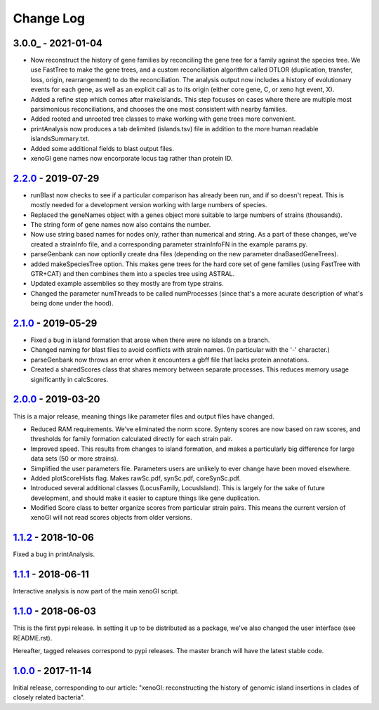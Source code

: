 ==========
Change Log
==========

-------------------
3.0.0_ - 2021-01-04
-------------------

- Now reconstruct the history of gene families by reconciling the gene tree for a family against the species tree. We use FastTree to make the gene trees, and a custom reconciliation algorithm called DTLOR (duplication, transfer, loss, origin, rearrangement) to do the reconciliation. The analysis output now includes a history of evolutionary events for each gene, as well as an explicit call as to its origin (either core gene, C, or xeno hgt event, X).
- Added a refine step which comes after makeIslands. This step focuses on cases where there are multiple most parsimonious reconciliations, and chooses the one most consistent with nearby families.
- Added rooted and unrooted tree classes to make working with gene trees more convenient.
- printAnalysis now produces a tab delimited (islands.tsv) file in addition to the more human readable islandsSummary.txt.
- Added some additional fields to blast output files.
- xenoGI gene names now encorporate locus tag rather than protein ID.
  
-------------------
2.2.0_ - 2019-07-29
-------------------

- runBlast now checks to see if a particular comparison has already been run, and if so doesn't repeat. This is mostly needed for a development version working with large numbers of species.
- Replaced the geneNames object with a genes object more suitable to large numbers of strains (thousands).
- The string form of gene names now also contains the number.
- Now use string based names for nodes only, rather than numerical and string. As a part of these changes, we've created a strainInfo file, and a corresponding parameter strainInfoFN in the example params.py.
- parseGenbank can now optionlly create dna files (depending on the new parameter dnaBasedGeneTrees).
- added makeSpeciesTree option. This makes gene trees for the hard core set of gene families (using FastTree with GTR+CAT) and then combines them into a species tree using ASTRAL.
- Updated example assemblies so they mostly are from type strains.
- Changed the parameter numThreads to be called numProcesses (since that's a more acurate description of what's being done under the hood).

-------------------
2.1.0_ - 2019-05-29
-------------------

- Fixed a bug in island formation that arose when there were no islands on a branch.
- Changed naming for blast files to avoid conflicts with strain names. (In particular with the '-' character.)
- parseGenbank now throws an error when it encounters a gbff file that lacks protein annotations.
- Created a sharedScores class that shares memory between separate processes. This reduces memory usage significantly in calcScores.

-------------------
2.0.0_ - 2019-03-20
-------------------

This is a major release, meaning things like parameter files and output files have changed.

- Reduced RAM requirements. We've eliminated the norm score. Synteny scores are now based on raw scores, and thresholds for family formation calculated directly for each strain pair.
- Improved speed. This results from changes to island formation, and makes a particularly big difference for large data sets (50 or more strains).
- Simplified the user parameters file. Parameters users are unlikely to ever change have been moved elsewhere.
- Added plotScoreHists flag. Makes rawSc.pdf, synSc.pdf, coreSynSc.pdf.
- Introduced several additional classes (LocusFamily, LocusIsland). This is largely for the sake of future development, and should make it easier to capture things like gene duplication.
- Modified Score class to better organize scores from particular strain pairs. This means the current version of xenoGI will not read scores objects from older versions.

-------------------
1.1.2_ - 2018-10-06
-------------------

Fixed a bug in printAnalysis.

-------------------
1.1.1_ - 2018-06-11
-------------------

Interactive analysis is now part of the main xenoGI script.

-------------------
1.1.0_ - 2018-06-03
-------------------

This is the first pypi release. In setting it up to be distributed as a package, we've also changed the user interface (see README.rst).

Hereafter, tagged releases correspond to pypi releases. The master branch will have the latest stable code. 

-------------------
1.0.0_ - 2017-11-14
-------------------

Initial release, corresponding to our article: "xenoGI: reconstructing the history of genomic island insertions in clades of closely related bacteria".

.. _2.2.0:  https://github.com/ecbush/xenoGI/compare/v2.1.0...v2.2.0
.. _2.1.0:  https://github.com/ecbush/xenoGI/compare/v2.0.0...v2.1.0
.. _2.0.0:  https://github.com/ecbush/xenoGI/compare/v1.1.2...v2.0.0
.. _1.1.2:  https://github.com/ecbush/xenoGI/compare/v1.1.1...v1.1.2
.. _1.1.1:  https://github.com/ecbush/xenoGI/compare/v1.1.0...v1.1.1
.. _1.1.0:  https://github.com/ecbush/xenoGI/compare/v1.0.0...v1.1.0
.. _1.0.0:  https://github.com/ecbush/xenoGI/releases/tag/v1.0.0

